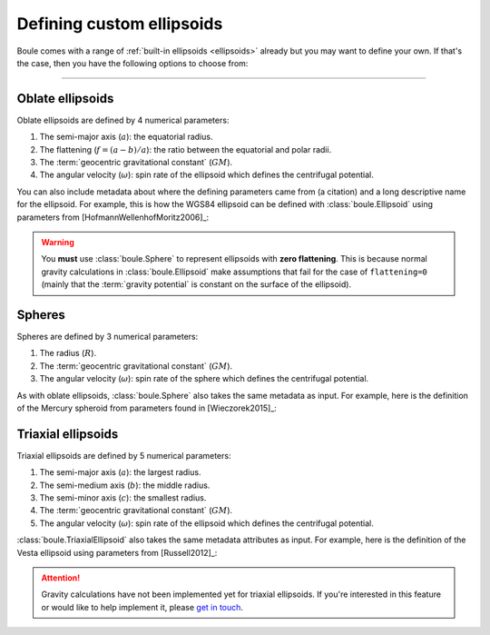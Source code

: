 .. _defining_ellipsoids:

Defining custom ellipsoids
==========================

Boule comes with a range of :ref:`built-in ellipsoids <ellipsoids>` already but
you may want to define your own.
If that's the case, then you have the following options to choose from:

.. grid:: 1 2 1 2
    :margin: 2 5 0 0
    :padding: 0 0 0 0
    :gutter: 4

    .. grid-item-card:: Oblate ellipsoid
        :class-title: sd-fs-4 text-center

        **Class:** :class:`boule.Ellipsoid`

        **When to use:** Your model has 2 semi-axis and non-zero flattening.

        **Caveat:** Assumes constant :term:`gravity potential` on its surface
        and has no specified density distribution.

        .. button-ref:: defining_ellipsoids_oblate
            :ref-type: ref
            :click-parent:
            :color: primary
            :outline:
            :expand:

            Example

    .. grid-item-card:: Sphere
        :class-title: sd-fs-4 text-center

        **Class:** :class:`boule.Sphere`

        **When to use:** Your model has zero flattening.

        **Caveat:** Definition of :term:`normal gravity` is slightly different
        since it's not possible for a rotating sphere to have constant gravity
        potential on its surface.

        .. button-ref:: defining_ellipsoids_sphere
            :ref-type: ref
            :click-parent:
            :color: primary
            :outline:
            :expand:

            Example

    .. grid-item-card:: Triaxial ellipsoid
        :class-title: sd-fs-4 text-center

        **Class:** :class:`boule.TriaxialEllipsoid`

        **When to use:** Your model has 3 distinct semi-axis.

        **Caveat:** Definition of :term:`normal gravity` is the same as the
        case for the sphere. Gravity calculations are not yet available.

        .. button-ref:: defining_ellipsoids_triaxial
            :ref-type: ref
            :click-parent:
            :color: primary
            :outline:
            :expand:

            Example

----

.. _defining_ellipsoids_oblate:

Oblate ellipsoids
-----------------

Oblate ellipsoids are defined by 4 numerical parameters:

1. The semi-major axis (:math:`a`): the equatorial radius.
2. The flattening (:math:`f = (a - b)/a`): the ratio between the equatorial and
   polar radii.
3. The :term:`geocentric gravitational constant` (:math:`GM`).
4. The angular velocity (:math:`\omega`): spin rate of the ellipsoid which
   defines the centrifugal potential.

You can also include metadata about where the defining parameters came from (a
citation) and a long descriptive name for the ellipsoid. For example, this is
how the WGS84 ellipsoid can be defined with :class:`boule.Ellipsoid` using
parameters from [HofmannWellenhofMoritz2006]_:

.. jupyter-execute::

    import boule as bl


    WGS84 = bl.Ellipsoid(
        name="WGS84",
        long_name="World Geodetic System 1984",
        semimajor_axis=6378137,
        flattening=1 / 298.257223563,
        geocentric_grav_const=3986004.418e8,
        angular_velocity=7292115e-11,
        reference=(
            "Hofmann-Wellenhof, B., & Moritz, H. (2006). Physical Geodesy "
            "(2nd, corr. ed. 2006 edition ed.). Wien ; New York: Springer."
        ),
    )
    print(WGS84)

.. warning::

    You **must** use :class:`boule.Sphere` to represent ellipsoids with
    **zero flattening**. This is because normal gravity calculations in
    :class:`boule.Ellipsoid` make assumptions that fail for the case of
    ``flattening=0`` (mainly that the :term:`gravity potential` is constant on
    the surface of the ellipsoid).

.. _defining_ellipsoids_sphere:

Spheres
-------

Spheres are defined by 3 numerical parameters:

1. The radius (:math:`R`).
2. The :term:`geocentric gravitational constant` (:math:`GM`).
3. The angular velocity (:math:`\omega`): spin rate of the sphere which defines
   the centrifugal potential.

As with oblate ellipsoids, :class:`boule.Sphere` also takes the same metadata
as input.
For example, here is the definition of the Mercury spheroid from parameters
found in [Wieczorek2015]_:

.. jupyter-execute::

    MERCURY = bl.Sphere(
        name="MERCURY",
        long_name="Mercury Spheroid",
        radius=2_439_372,
        geocentric_grav_const=22.031839221e12,
        angular_velocity=1.2400172589e-6,
        reference=(
            "Wieczorek, MA (2015). 10.05 - Gravity and Topography of the Terrestrial "
            "Planets, Treatise of Geophysics (Second Edition); Elsevier. "
            "doi:10.1016/B978-0-444-53802-4.00169-X"
        ),
    )
    print(MERCURY)

.. _defining_ellipsoids_triaxial:

Triaxial ellipsoids
-------------------

Triaxial ellipsoids are defined by 5 numerical parameters:

1. The semi-major axis (:math:`a`): the largest radius.
2. The semi-medium axis (:math:`b`): the middle radius.
3. The semi-minor axis (:math:`c`): the smallest radius.
4. The :term:`geocentric gravitational constant` (:math:`GM`).
5. The angular velocity (:math:`\omega`): spin rate of the ellipsoid which
   defines the centrifugal potential.

:class:`boule.TriaxialEllipsoid` also takes the same metadata attributes as
input.
For example, here is the definition of the Vesta ellipsoid using parameters
from [Russell2012]_:

.. jupyter-execute::

    VESTA = bl.TriaxialEllipsoid(
        name="VESTA",
        long_name="Vesta Triaxial Ellipsoid",
        semimajor_axis=286_300,
        semimedium_axis=278_600,
        semiminor_axis=223_200,
        geocentric_grav_const=1.729094e10,
        angular_velocity=326.71050958367e-6,
        reference=(
            "Russell, C. T., Raymond, C. A., Coradini, A., McSween, H. Y., Zuber, "
            "M. T., Nathues, A., et al. (2012). Dawn at Vesta: Testing the "
            "Protoplanetary Paradigm. Science. doi:10.1126/science.1219381"
        ),
    )
    print(VESTA)


.. attention::

    Gravity calculations have not been implemented yet for triaxial ellipsoids.
    If you're interested in this feature or would like to help implement it,
    please `get in touch <https://www.fatiando.org/contact>`__.
